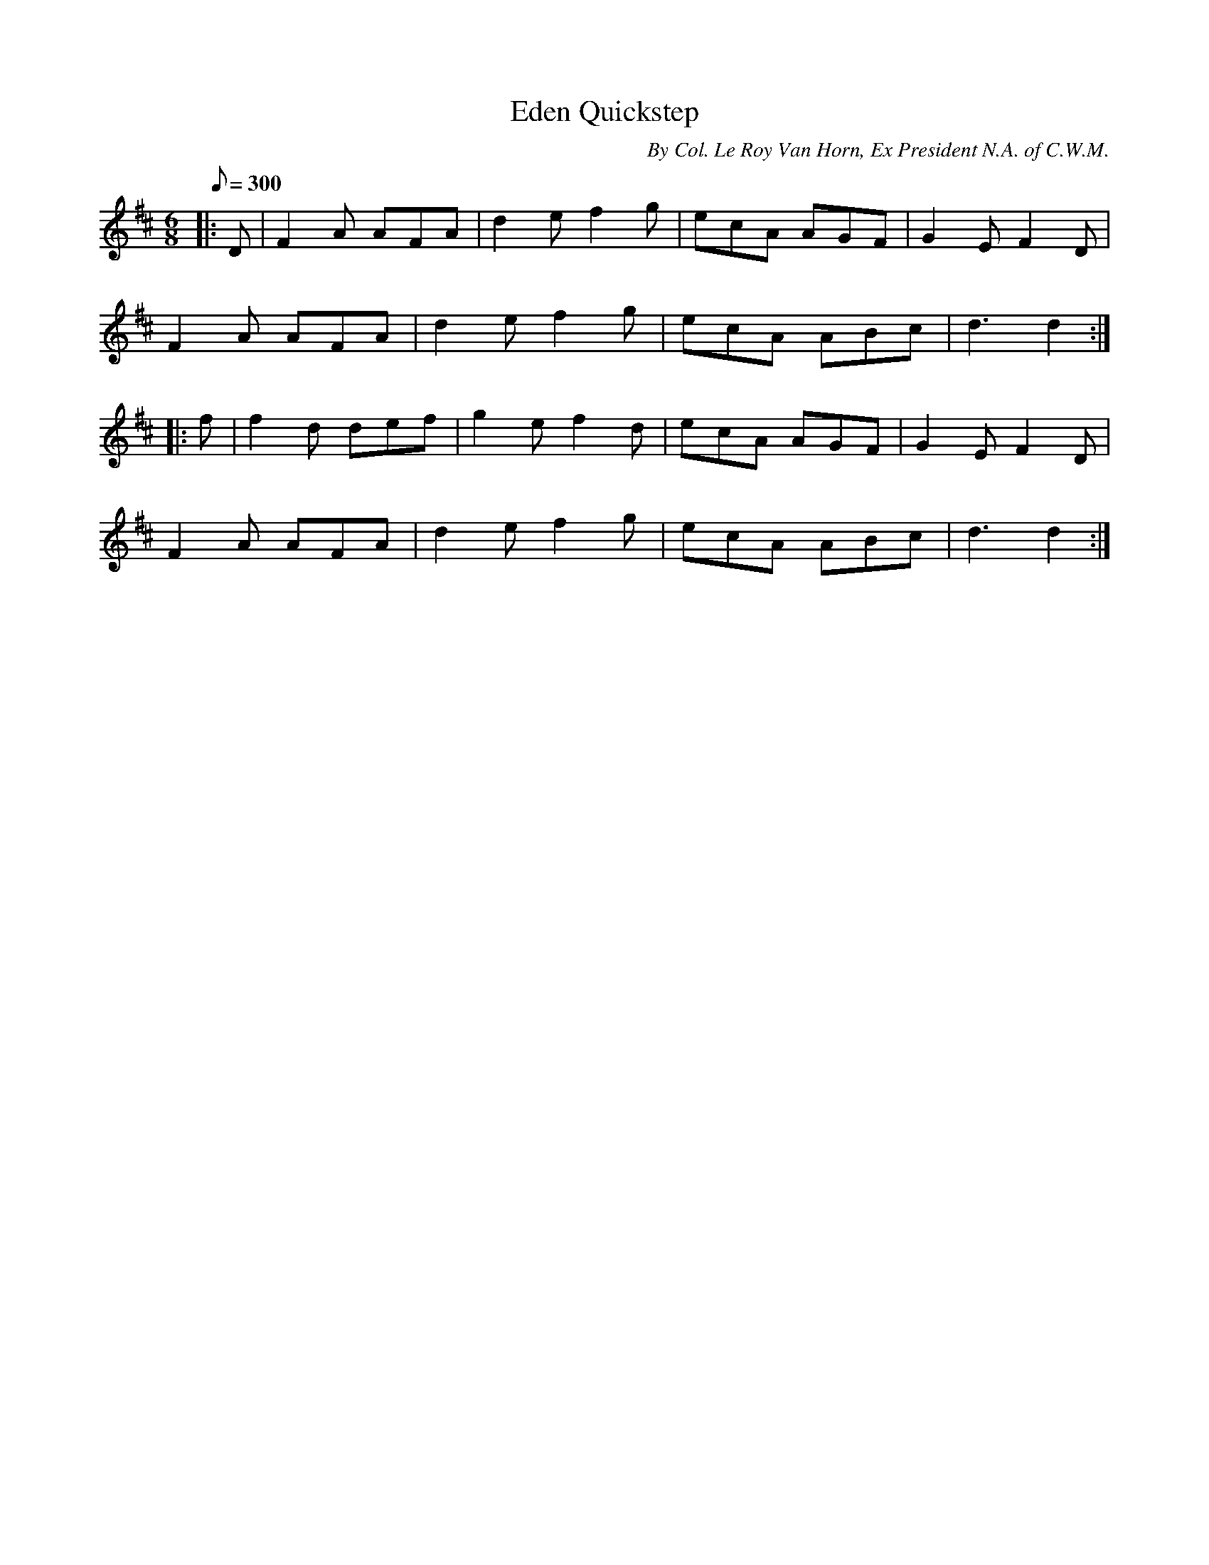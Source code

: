X:25
T:Eden Quickstep
B:American Veteran Fifer, #25
C:By Col. Le Roy Van Horn, Ex President N.A. of C.W.M.
M:6/8
L:1/8
Q:1/8=300
K:D t=8
|: D | F2A AFA | d2e f2g | ecA AGF | G2E F2D |
F2A AFA | d2e f2g | ecA ABc | d3 d2 :|
|: f | f2d def | g2e f2d | ecA AGF | G2E F2D |
F2A AFA | d2e f2g | ecA ABc | d3 d2 :|
